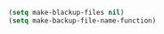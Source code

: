 
#+BEGIN_SRC emacs-lisp
  (setq make-blackup-files nil)
  (setq make-backup-file-name-function)
#+END_SRC
